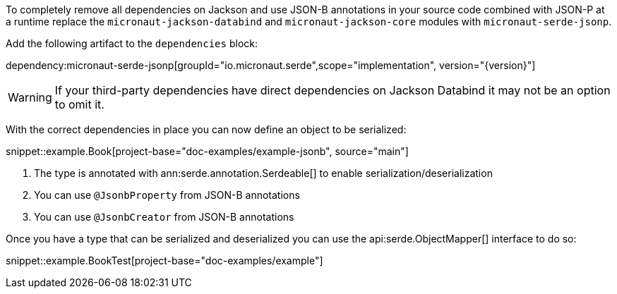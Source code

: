 To completely remove all dependencies on Jackson and use JSON-B annotations in your source code combined with JSON-P at a runtime replace the `micronaut-jackson-databind` and `micronaut-jackson-core` modules with `micronaut-serde-jsonp`.

Add the following artifact to the `dependencies` block:

dependency:micronaut-serde-jsonp[groupId="io.micronaut.serde",scope="implementation", version="{version}"]

WARNING: If your third-party dependencies have direct dependencies on Jackson Databind it may not be an option to omit it.

With the correct dependencies in place you can now define an object to be serialized:

snippet::example.Book[project-base="doc-examples/example-jsonb", source="main"]

<1> The type is annotated with ann:serde.annotation.Serdeable[] to enable serialization/deserialization
<2> You can use `@JsonbProperty` from JSON-B annotations
<3> You can use `@JsonbCreator` from JSON-B annotations

Once you have a type that can be serialized and deserialized you can use the api:serde.ObjectMapper[] interface to do so:

snippet::example.BookTest[project-base="doc-examples/example"]
